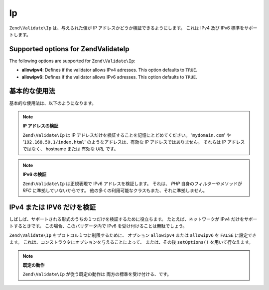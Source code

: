 .. EN-Revision: none
.. _zend.validator.set.ip:

Ip
==

``Zend\Validate\Ip`` は、与えられた値が IP アドレスかどうか検証できるようにします。
これは IPv4 及び IPv6 標準をサポートします。

.. _zend.validator.set.ip.options:

Supported options for Zend\Validate\Ip
--------------------------------------

The following options are supported for ``Zend\Validate\Ip``:

- **allowipv4**: Defines if the validator allows IPv4 adresses. This option defaults to ``TRUE``.

- **allowipv6**: Defines if the validator allows IPv6 adresses. This option defaults to ``TRUE``.

.. _zend.validator.set.ip.basic:

基本的な使用法
-------

基本的な使用法は、以下のようになります。

.. code-block:: php
   :linenos:

   $validator = new Zend\Validate\Ip();
   if ($validator->isValid($ip)) {
       // ip は正しい形式のようです
   } else {
       // ip が不正なので、理由を表示します
   }

.. note::

   **IP アドレスの検証**

   ``Zend\Validate\Ip`` は IP アドレスだけを検証することを記憶にとどめてください。
   '``mydomain.com``' や '``192.168.50.1/index.html``' のようなアドレスは、有効な IP
   アドレスではありません。 それらは IP アドレスではなく、 hostname または 有効な
   *URL* です。

.. note::

   **IPv6 の検証**

   ``Zend\Validate\Ip`` は正規表現で IPv6 アドレスを検証します。 それは、 *PHP*
   自身のフィルターやメソッドが *RFC* に準拠していないからです。
   他の多くの利用可能なクラスもまた、それに準拠しません。

.. _zend.validator.set.ip.singletype:

IPv4 または IPV6 だけを検証
-------------------

しばしば、サポートされる形式のうちの１つだけを検証するために役立ちます。
たとえば、ネットワークが IPv4 だけをサポートするときです。
この場合、このバリデータ内で IPv6 を受け付けることは無駄でしょう。

``Zend\Validate\Ip`` をプロトコル１つに制限するために、 オプション ``allowipv4`` または
``allowipv6`` を ``FALSE`` に設定できます。
これは、コンストラクタにオプションを与えることによって、 または、その後
``setOptions()`` を用いて行なえます。

.. code-block:: php
   :linenos:

   $validator = new Zend\Validate\Ip(array('allowipv6' => false);
   if ($validator->isValid($ip)) {
       // ip は正しい ip4v アドレスのようです
   } else {
       // ip は ipv4 アドレスではありません
   }

.. note::

   **既定の動作**

   ``Zend\Validate\Ip`` が従う既定の動作は 両方の標準を受け付ける、です。


